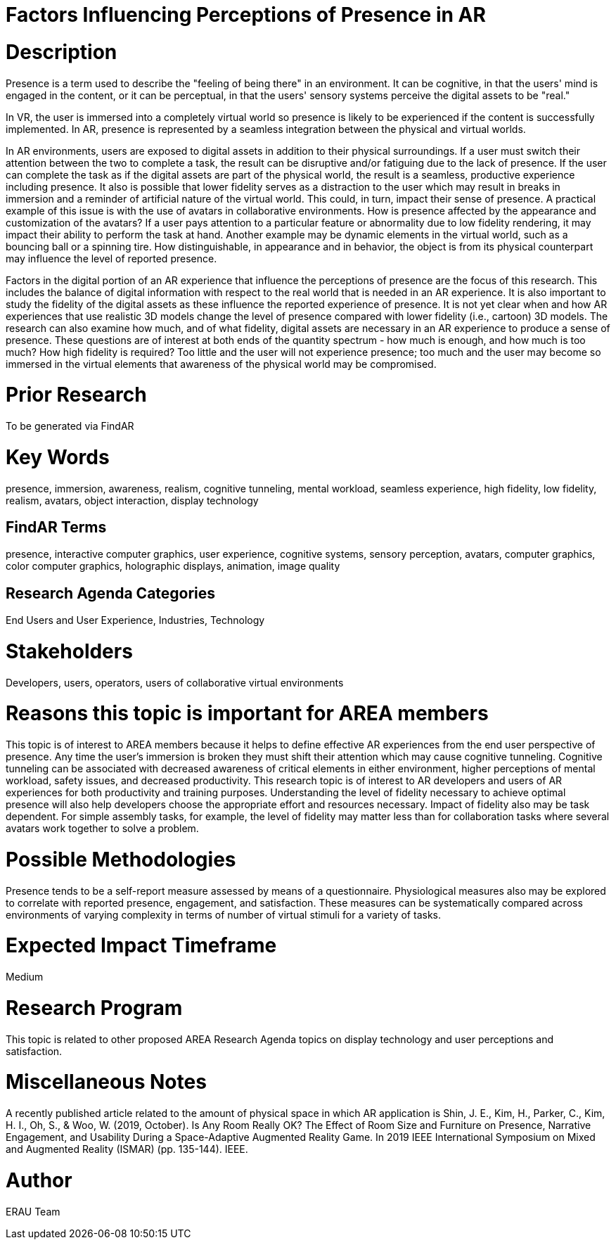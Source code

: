 [[ra-Epresence5-factorsinfluencing]]

# Factors Influencing Perceptions of Presence in AR

# Description
Presence is a term used to describe the "feeling of being there" in an environment. It can be cognitive, in that the users' mind is engaged in the content, or it can be perceptual, in that the users' sensory systems perceive the digital assets to be "real."

In VR, the user is immersed into a completely virtual world so presence is likely to be experienced if the content is successfully implemented. In AR, presence is represented by a seamless integration between the physical and virtual worlds.

In AR environments, users are exposed to digital assets in addition to their physical surroundings. If a user must switch their attention between the two to complete a task, the result can be disruptive and/or fatiguing due to the lack of presence. If the user can complete the task as if the digital assets are part of the physical world, the result is a seamless, productive experience including presence. It also is possible that lower fidelity serves as a distraction to the user which may result in breaks in immersion and a reminder of artificial nature of the virtual world. This could, in turn, impact their sense of presence. A practical example of this issue is with the use of avatars in collaborative environments. How is presence affected by the appearance and customization of the avatars? If a user pays attention to a particular feature or abnormality due to low fidelity rendering, it may impact their ability to perform the task at hand. Another example may be dynamic elements in the virtual world, such as a bouncing ball or a spinning tire. How distinguishable, in appearance and in behavior, the object is from its physical counterpart may influence the level of reported presence.

Factors in the digital portion of an AR experience that influence the perceptions of presence are the focus of this research. This includes the balance of digital information with respect to the real world that is needed in an AR experience. It is also important to study the fidelity of the digital assets as these influence the reported experience of presence. It is not yet clear when and how AR experiences that use realistic 3D models change the level of presence compared with lower fidelity (i.e., cartoon) 3D models.  The research can also examine how much, and of what fidelity, digital assets are necessary in an AR experience to produce a sense of presence. These questions are of interest at both ends of the quantity spectrum - how much is enough, and how much is too much? How high fidelity is required? Too little and the user will not experience presence; too much and the user may become so immersed in the virtual elements that awareness of the physical world may be compromised.

# Prior Research
To be generated via FindAR

# Key Words
presence, immersion, awareness, realism, cognitive tunneling, mental workload, seamless experience, high fidelity, low fidelity, realism, avatars, object interaction, display technology

## FindAR Terms
presence, interactive computer graphics, user experience, cognitive systems, sensory perception, avatars, computer graphics, color computer graphics, holographic displays, animation, image quality

## Research Agenda Categories
End Users and User Experience, Industries, Technology

# Stakeholders
Developers, users, operators, users of collaborative virtual environments

# Reasons this topic is important for AREA members
This topic is of interest to AREA members because it helps to define effective AR experiences from the end user perspective of presence. Any time the user's immersion is broken they must shift their attention which may cause cognitive tunneling. Cognitive tunneling can be associated with decreased awareness of critical elements in either environment, higher perceptions of mental workload, safety issues, and decreased productivity. This research topic is of interest to AR developers and users of AR experiences for both productivity and training purposes. Understanding the level of fidelity necessary to achieve optimal presence will also help developers choose the appropriate effort and resources necessary. Impact of fidelity also may be task dependent. For simple assembly tasks, for example, the level of fidelity may matter less than for collaboration tasks where several avatars work together to solve a problem.

# Possible Methodologies
Presence tends to be a self-report measure assessed by means of a questionnaire. Physiological measures also may be explored to correlate with reported presence, engagement, and satisfaction. These measures can be systematically compared across environments of varying complexity in terms of number of virtual stimuli for a variety of tasks.

# Expected Impact Timeframe
Medium


# Research Program
This topic is related to other proposed AREA Research Agenda topics on display technology and user perceptions and satisfaction.


# Miscellaneous Notes
A recently published article related to the amount of physical space in which AR application is 
Shin, J. E., Kim, H., Parker, C., Kim, H. I., Oh, S., & Woo, W. (2019, October). Is Any Room Really OK? The Effect of Room Size and Furniture on Presence, Narrative Engagement, and Usability During a Space-Adaptive Augmented Reality Game. In 2019 IEEE International Symposium on Mixed and Augmented Reality (ISMAR) (pp. 135-144). IEEE.

# Author
ERAU Team
